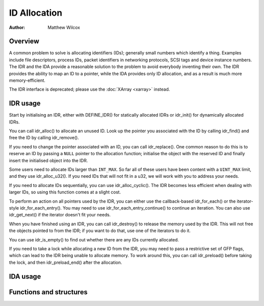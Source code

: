 .. SPDX-License-Identifier: GPL-2.0+

=============
ID Allocation
=============

:Author: Matthew Wilcox

Overview
========

A common problem to solve is allocating identifiers (IDs); generally
small numbers which identify a thing.  Examples include file descriptors,
process IDs, packet identifiers in networking protocols, SCSI tags
and device instance numbers.  The IDR and the IDA provide a reasonable
solution to the problem to avoid everybody inventing their own.  The IDR
provides the ability to map an ID to a pointer, while the IDA provides
only ID allocation, and as a result is much more memory-efficient.

The IDR interface is deprecated; please use the :doc:`XArray <xarray>`
instead.

IDR usage
=========

Start by initialising an IDR, either with DEFINE_IDR()
for statically allocated IDRs or idr_init() for dynamically
allocated IDRs.

You can call idr_alloc() to allocate an unused ID.  Look up
the pointer you associated with the ID by calling idr_find()
and free the ID by calling idr_remove().

If you need to change the pointer associated with an ID, you can call
idr_replace().  One common reason to do this is to reserve an
ID by passing a ``NULL`` pointer to the allocation function; initialise the
object with the reserved ID and finally insert the initialised object
into the IDR.

Some users need to allocate IDs larger than ``INT_MAX``.  So far all of
these users have been content with a ``UINT_MAX`` limit, and they use
idr_alloc_u32().  If you need IDs that will not fit in a u32,
we will work with you to address your needs.

If you need to allocate IDs sequentially, you can use
idr_alloc_cyclic().  The IDR becomes less efficient when dealing
with larger IDs, so using this function comes at a slight cost.

To perform an action on all pointers used by the IDR, you can
either use the callback-based idr_for_each() or the
iterator-style idr_for_each_entry().  You may need to use
idr_for_each_entry_continue() to continue an iteration.  You can
also use idr_get_next() if the iterator doesn't fit your needs.

When you have finished using an IDR, you can call idr_destroy()
to release the memory used by the IDR.  This will not free the objects
pointed to from the IDR; if you want to do that, use one of the iterators
to do it.

You can use idr_is_empty() to find out whether there are any
IDs currently allocated.

If you need to take a lock while allocating a new ID from the IDR,
you may need to pass a restrictive set of GFP flags, which can lead
to the IDR being unable to allocate memory.  To work around this,
you can call idr_preload() before taking the lock, and then
idr_preload_end() after the allocation.

.. kernel-doc:: include/linux/idr.h
   :doc: idr sync

IDA usage
=========

.. kernel-doc:: lib/idr.c
   :doc: IDA description

Functions and structures
========================

.. kernel-doc:: include/linux/idr.h
   :functions:
.. kernel-doc:: lib/idr.c
   :functions:
